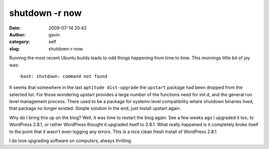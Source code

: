 shutdown -r now
###############
:date: 2009-07-14 20:42
:author: gavin
:category: self
:slug: shutdown-r-now

Running the most recent Ubuntu builds leads to odd things happening from
time to time. This mornings little bit of joy was:

::

    -bash: shutdown: command not found

It seems that somewhere in the last ``aptitude dist-upgrade`` the
``upstart`` package had been dropped from the selected list. For those
wondering upstart provides a large number of the functions need for
init.d, and the general run level management process. There used to be a
package for systemv level compatibility where shutdown binaries lived,
that package no longer existed. Simple solution in the end, just install
upstart again.

Why do I bring this up on the blog? Well, it was time to restart the
blog again. See a few weeks ago I upgraded it too, to WordPress 2.8.1,
or rather WordPress thought it upgraded itself to 2.8.1. What really
happened is it completely broke itself to the point that it wasn't even
logging any errors. This is a nice clean fresh install of WordPress
2.8.1

I do love upgrading software on computers, always thrilling.
